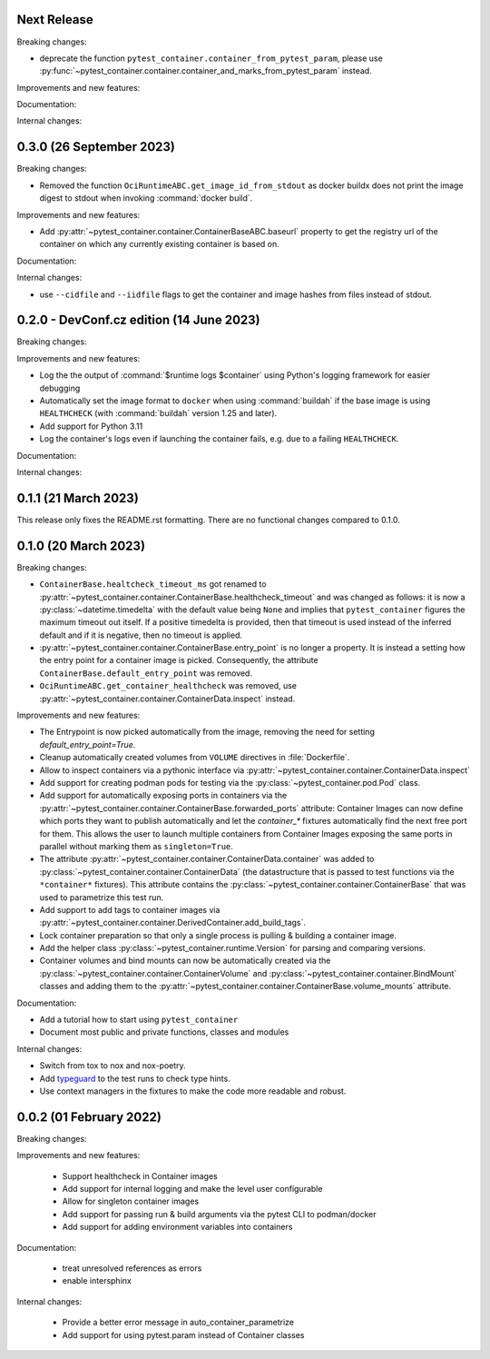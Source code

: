 Next Release
------------

Breaking changes:

- deprecate the function ``pytest_container.container_from_pytest_param``,
  please use
  :py:func:`~pytest_container.container.container_and_marks_from_pytest_param`
  instead.


Improvements and new features:


Documentation:


Internal changes:


0.3.0 (26 September 2023)
-------------------------

Breaking changes:

- Removed the function ``OciRuntimeABC.get_image_id_from_stdout`` as docker
  buildx does not print the image digest to stdout when invoking
  :command:`docker build`.


Improvements and new features:

- Add :py:attr:`~pytest_container.container.ContainerBaseABC.baseurl` property
  to get the registry url of the container on which any currently existing
  container is based on.


Documentation:


Internal changes:

- use ``--cidfile`` and ``--iidfile`` flags to get the container and image
  hashes from files instead of stdout.


0.2.0 - DevConf.cz edition (14 June 2023)
-----------------------------------------

Breaking changes:


Improvements and new features:

- Log the the output of :command:`$runtime logs $container` using Python's
  logging framework for easier debugging

- Automatically set the image format to ``docker`` when using :command:`buildah`
  if the base image is using ``HEALTHCHECK`` (with :command:`buildah` version
  1.25 and later).

- Add support for Python 3.11

- Log the container's logs even if launching the container fails, e.g. due to a
  failing ``HEALTHCHECK``.

Documentation:


Internal changes:


0.1.1 (21 March 2023)
---------------------

This release only fixes the README.rst formatting. There are no functional
changes compared to 0.1.0.


0.1.0 (20 March 2023)
---------------------

Breaking changes:

- ``ContainerBase.healtcheck_timeout_ms`` got renamed to
  :py:attr:`~pytest_container.container.ContainerBase.healthcheck_timeout` and was
  changed as follows: it is now a :py:class:`~datetime.timedelta` with the
  default value being ``None`` and implies that ``pytest_container`` figures the
  maximum timeout out itself. If a positive timedelta is provided, then that
  timeout is used instead of the inferred default and if it is negative, then no
  timeout is applied.

- :py:attr:`~pytest_container.container.ContainerBase.entry_point` is no longer
  a property. It is instead a setting how the entry point for a container image
  is picked. Consequently, the attribute ``ContainerBase.default_entry_point``
  was removed.

- ``OciRuntimeABC.get_container_healthcheck`` was removed, use
  :py:attr:`~pytest_container.container.ContainerData.inspect` instead.

Improvements and new features:

- The Entrypoint is now picked automatically from the image, removing the need
  for setting `default_entry_point=True`.

- Cleanup automatically created volumes from ``VOLUME`` directives in
  :file:`Dockerfile`.

- Allow to inspect containers via a pythonic interface via
  :py:attr:`~pytest_container.container.ContainerData.inspect`

- Add support for creating podman pods for testing via the
  :py:class:`~pytest_container.pod.Pod` class.

- Add support for automatically exposing ports in containers via the
  :py:attr:`~pytest_container.container.ContainerBase.forwarded_ports`
  attribute: Container Images can now define which ports they want to publish
  automatically and let the `container_*` fixtures automatically find the next
  free port for them. This allows the user to launch multiple containers from
  Container Images exposing the same ports in parallel without marking them as
  ``singleton=True``.

- The attribute :py:attr:`~pytest_container.container.ContainerData.container`
  was added to :py:class:`~pytest_container.container.ContainerData` (the
  datastructure that is passed to test functions via the ``*container*``
  fixtures). This attribute contains the
  :py:class:`~pytest_container.container.ContainerBase` that was used to
  parametrize this test run.

- Add support to add tags to container images via
  :py:attr:`~pytest_container.container.DerivedContainer.add_build_tags`.

- Lock container preparation so that only a single process is pulling & building
  a container image.

- Add the helper class :py:class:`~pytest_container.runtime.Version` for parsing
  and comparing versions.

- Container volumes and bind mounts can now be automatically created via the
  :py:class:`~pytest_container.container.ContainerVolume` and
  :py:class:`~pytest_container.container.BindMount` classes and adding them to
  the :py:attr:`~pytest_container.container.ContainerBase.volume_mounts`
  attribute.


Documentation:

- Add a tutorial how to start using ``pytest_container``

- Document most public and private functions, classes and modules


Internal changes:

- Switch from tox to nox and nox-poetry.

- Add `typeguard <https://typeguard.readthedocs.io/en/stable/index.html>`_ to
  the test runs to check type hints.

- Use context managers in the fixtures to make the code more readable and
  robust.


0.0.2 (01 February 2022)
------------------------

Breaking changes:


Improvements and new features:

 - Support healthcheck in Container images
 - Add support for internal logging and make the level user configurable
 - Allow for singleton container images
 - Add support for passing run & build arguments via the pytest CLI to podman/docker
 - Add support for adding environment variables into containers

Documentation:

 - treat unresolved references as errors
 - enable intersphinx

Internal changes:

 - Provide a better error message in auto_container_parametrize
 - Add support for using pytest.param instead of Container classes
